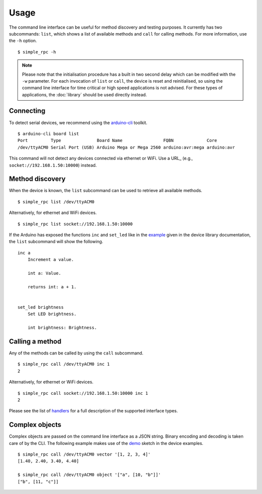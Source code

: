 Usage
=====

The command line interface can be useful for method discovery and testing
purposes. It currently has two subcommands: ``list``, which shows a list of
available methods and ``call`` for calling methods. For more information, use
the ``-h`` option.

::

    $ simple_rpc -h

.. note::

    Please note that the initialisation procedure has a built in two second
    delay which can be modified with the ``-w`` parameter. For each invocation
    of ``list`` or ``call``, the device is reset and reinitialised, so using
    the command line interface for time critical or high speed applications is
    not advised. For these types of applications, the :doc:`library` should be
    used directly instead.


Connecting
----------

To detect serial devices, we recommend using the arduino-cli_ toolkit.

::

    $ arduino-cli board list
    Port         Type              Board Name                FQBN             Core
    /dev/ttyACM0 Serial Port (USB) Arduino Mega or Mega 2560 arduino:avr:mega arduino:avr

This command will not detect any devices connected via ethernet or WiFi. Use a
URL_ (e.g., ``socket://192.168.1.50:10000``) instead.


Method discovery
----------------

When the device is known, the ``list`` subcommand can be used to retrieve all
available methods.

::

    $ simple_rpc list /dev/ttyACM0

Alternatively, for ethernet and WiFi devices.

::

    $ simple_rpc list socket://192.168.1.50:10000

If the Arduino has exposed the functions ``inc`` and ``set_led`` like in the
example_ given in the device library documentation, the ``list`` subcommand
will show the following.

::

    inc a
        Increment a value.

        int a: Value.

        returns int: a + 1.


    set_led brightness
        Set LED brightness.

        int brightness: Brightness.


Calling a method
----------------

Any of the methods can be called by using the ``call`` subcommand.

::

    $ simple_rpc call /dev/ttyACM0 inc 1
    2

Alternatively, for ethernet or WiFi devices.

::

    $ simple_rpc call socket://192.168.1.50:10000 inc 1
    2

Please see the list of handlers_ for a full description of the supported
interface types.


Complex objects
---------------

Complex objects are passed on the command line interface as a JSON string.
Binary encoding and decoding is taken care of by the CLI. The following example
makes use of the demo_ sketch in the device examples.

::

    $ simple_rpc call /dev/ttyACM0 vector '[1, 2, 3, 4]'
    [1.40, 2.40, 3.40, 4.40]

    $ simple_rpc call /dev/ttyACM0 object '["a", [10, "b"]]'
    ["b", [11, "c"]]


.. _arduino-cli: https://arduino.github.io/arduino-cli/latest/
.. _demo: https://github.com/jfjlaros/simpleRPC/blob/master/examples/demo/demo.ino
.. _example: https://simplerpc.readthedocs.io/en/latest/usage.html#example
.. _handlers: https://pyserial.readthedocs.io/en/latest/url_handlers.html
